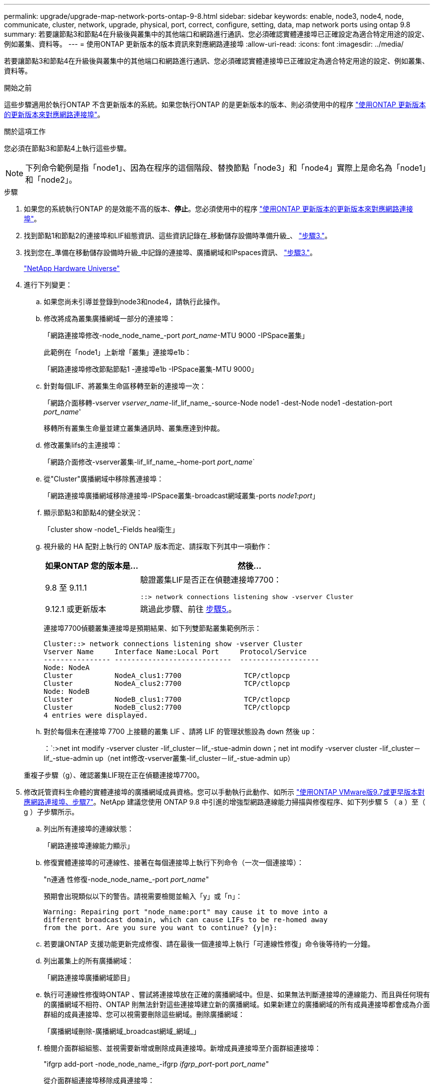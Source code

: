 ---
permalink: upgrade/upgrade-map-network-ports-ontap-9-8.html 
sidebar: sidebar 
keywords: enable, node3, node4, node, communicate, cluster, network, upgrade, physical, port, correct, configure, setting, data, map network ports using ontap 9.8 
summary: 若要讓節點3和節點4在升級後與叢集中的其他端口和網路進行通訊、您必須確認實體連接埠已正確設定為適合特定用途的設定、例如叢集、資料等。 
---
= 使用ONTAP 更新版本的版本資訊來對應網路連接埠
:allow-uri-read: 
:icons: font
:imagesdir: ../media/


[role="lead"]
若要讓節點3和節點4在升級後與叢集中的其他端口和網路進行通訊、您必須確認實體連接埠已正確設定為適合特定用途的設定、例如叢集、資料等。

.開始之前
這些步驟適用於執行ONTAP 不含更新版本的系統。如果您執行ONTAP 的是更新版本的版本、則必須使用中的程序 link:upgrade-map-network-ports-ontap-9-7-or-earlier.html["使用ONTAP 更新版本的更新版本來對應網路連接埠"]。

.關於這項工作
您必須在節點3和節點4上執行這些步驟。


NOTE: 下列命令範例是指「node1」、因為在程序的這個階段、替換節點「node3」和「node4」實際上是命名為「node1」和「node2」。

.步驟
. 如果您的系統執行ONTAP 的是效能不高的版本、*停止*。您必須使用中的程序 link:upgrade-map-network-ports-ontap-9-7-or-earlier.html["使用ONTAP 更新版本的更新版本來對應網路連接埠"]。
. 找到節點1和節點2的連接埠和LIF組態資訊、這些資訊記錄在_移動儲存設備時準備升級_、 link:upgrade-prepare-when-moving-storage.html#prepare_move_store_3["步驟3."]。
. 找到您在_準備在移動儲存設備時升級_中記錄的連接埠、廣播網域和IPspaces資訊、 link:upgrade-prepare-when-moving-storage.html#prepare_move_store_3["步驟3."]。
+
https://hwu.netapp.com["NetApp Hardware Universe"^]

. 進行下列變更：
+
.. 如果您尚未引導並登錄到node3和node4，請執行此操作。
.. 修改將成為叢集廣播網域一部分的連接埠：
+
「網路連接埠修改-node_node_name_-port _port_name_-MTU 9000 -IPSpace叢集」

+
此範例在「node1」上新增「叢集」連接埠e1b：

+
「網路連接埠修改節點節點1 -連接埠e1b -IPSpace叢集-MTU 9000」

.. 針對每個LIF、將叢集生命區移轉至新的連接埠一次：
+
「網路介面移轉-vserver _vserver_name_-lif_lif_name_-source-Node node1 -dest-Node node1 -destation-port _port_name_'

+
移轉所有叢集生命量並建立叢集通訊時、叢集應達到仲裁。

.. 修改叢集lifs的主連接埠：
+
「網路介面修改-vserver叢集-lif_lif_name_–home-port _port_name_`

.. 從"Cluster"廣播網域中移除舊連接埠：
+
「網路連接埠廣播網域移除連接埠-IPSpace叢集-broadcast網域叢集-ports _node1:port_」

.. 顯示節點3和節點4的健全狀況：
+
「cluster show -node1_-Fields heal衛生」

.. 視升級的 HA 配對上執行的 ONTAP 版本而定、請採取下列其中一項動作：
+
[cols="30,70"]
|===
| 如果ONTAP 您的版本是... | 然後... 


| 9.8 至 9.11.1 | 驗證叢集LIF是否正在偵聽連接埠7700：

`::> network connections listening show -vserver Cluster` 


| 9.12.1 或更新版本 | 跳過此步驟、前往 <<map_98_5,步驟5.>>。 
|===
+
連接埠7700偵聽叢集連接埠是預期結果、如下列雙節點叢集範例所示：

+
[listing]
----
Cluster::> network connections listening show -vserver Cluster
Vserver Name     Interface Name:Local Port     Protocol/Service
---------------- ----------------------------  -------------------
Node: NodeA
Cluster          NodeA_clus1:7700               TCP/ctlopcp
Cluster          NodeA_clus2:7700               TCP/ctlopcp
Node: NodeB
Cluster          NodeB_clus1:7700               TCP/ctlopcp
Cluster          NodeB_clus2:7700               TCP/ctlopcp
4 entries were displayed.
----
.. 對於每個未在連接埠 7700 上接聽的叢集 LIF 、請將 LIF 的管理狀態設為 `down` 然後 `up`：
+
：`:>net int modify -vserver cluster -lif_cluster－lif_-stue-admin down；net int modify -vserver cluster -lif_cluster－lif_-stue-admin up（net int修改-vserver叢集-lif_cluster－lif_-stue-admin up）

+
重複子步驟（g）、確認叢集LIF現在正在偵聽連接埠7700。



. [[map_98_5]] 修改託管資料生命體的實體連接埠的廣播網域成員資格。您可以手動執行此動作、如所示 link:upgrade-map-network-ports-ontap-9-7-or-earlier.html#map_97_7["使用ONTAP VMware版9.7或更早版本對應網路連接埠、步驟7"]。NetApp 建議您使用 ONTAP 9.8 中引進的增強型網路連線能力掃描與修復程序、如下列步驟 5 （ a ）至（ g ）子步驟所示。
+
.. 列出所有連接埠的連線狀態：
+
「網路連接埠連線能力顯示」

.. 修復實體連接埠的可連線性、接著在每個連接埠上執行下列命令（一次一個連接埠）：
+
"n連通 性修復-node_node_name_-port _port_name_"

+
預期會出現類似以下的警告。請視需要檢閱並輸入「y」或「n」：

+
[listing]
----
Warning: Repairing port "node_name:port" may cause it to move into a
different broadcast domain, which can cause LIFs to be re-homed away
from the port. Are you sure you want to continue? {y|n}:
----
.. 若要讓ONTAP 支援功能更新完成修復、請在最後一個連接埠上執行「可連線性修復」命令後等待約一分鐘。
.. 列出叢集上的所有廣播網域：
+
「網路連接埠廣播網域節目」

.. 執行可連線性修復時ONTAP 、嘗試將連接埠放在正確的廣播網域中。但是、如果無法判斷連接埠的連線能力、而且與任何現有的廣播網域不相符、ONTAP 則無法針對這些連接埠建立新的廣播網域。如果新建立的廣播網域的所有成員連接埠都會成為介面群組的成員連接埠、您可以視需要刪除這些網域。刪除廣播網域：
+
「廣播網域刪除-廣播網域_broadcast網域_網域_」

.. 檢閱介面群組組態、並視需要新增或刪除成員連接埠。新增成員連接埠至介面群組連接埠：
+
"ifgrp add-port -node_node_name_-ifgrp _ifgrp_port_-port _port_name_"

+
從介面群組連接埠移除成員連接埠：

+
「ifgrp dise-port -node_node_name_-ifgrp _ifgrp_port_-port _port_name_」

.. 視需要刪除並重新建立VLAN連接埠。刪除VLAN連接埠：
+
「vlan DELETE -node_node_name_-vlan-name _vla_port_」

+
建立VLAN連接埠：

+
「vlan create -node_node_name_-vlan-name _vla_port_」

+

NOTE: 視所升級系統的網路組態複雜度而定、您可能需要重複步驟5、子步驟（A）到（g）、直到所有連接埠都正確放置在所需位置。



. 如果系統上未設定任何VLAN、請前往 <<map_98_7,步驟7.>>。如果已設定VLAN、請還原先前在不再存在的連接埠上設定或是在移至另一個廣播網域的連接埠上設定的已移除VLAN。
+
.. 顯示已移出的VLAN：
+
顯示「叢集控制器更換網路置換VLAN」

.. 將移除的VLAN還原至所需的目的地連接埠：
+
「Dis放置VLAN還原-node_node_name_-port _port_name_-destination-port _destination_port_」

.. 確認所有已移除的VLAN均已還原：
+
顯示「叢集控制器更換網路置換VLAN」

.. VLAN會在建立後約一分鐘內自動置入適當的廣播網域。確認還原的VLAN已置於適當的廣播網域中：
+
「網路連接埠連線能力顯示」



. [[map_98_7]*從ONTAP VMware 9.8開始、ONTAP 如果在網路連接埠可到達性修復程序期間、連接埠在廣播網域之間移動、則會自動修改lifs的主連接埠。如果LIF的主連接埠已移至其他節點、或未指派、則LIF會顯示為已移除的LIF。還原主連接埠不再存在或重新放置到其他節點的已移轉LIF主連接埠。
+
.. 顯示其主連接埠可能移至其他節點或不再存在的LIF：
+
「顯示介面」

.. 還原每個LIF的主連接埠：
+
「Dis放置 介面還原-vserver _vserver_name_-lif-name _lif_name_」

.. 確認所有LIF主連接埠均已還原：
+
「顯示介面」

+
當所有連接埠均已正確設定並新增至正確的廣播網域時、網路連接埠可連線性show命令應針對所有連接的連接埠、將連線狀態報告為「正常」、對於沒有實體連線的連接埠、狀態應顯示為「不可連線」。如果有任何連接埠報告的狀態不是這兩個連接埠、請依照中所述修復連線能力 <<map_98_5,步驟5.>>。



. 驗證所有生命體都在屬於正確廣播網域的連接埠上以管理方式啟動。
+
.. 檢查是否有任何管理性停機的生命生命：
+
「網路介面show -vserver _vserver_name_-stue-admin down」

.. 檢查是否有任何運作中斷的LIF：「network interface show -vserver _vserver_name_-stue-oper down」
.. 修改任何需要修改的生命期、使其具有不同的主連接埠：
+
「網路介面修改-vserver _vserver_name_-lif_lif_-home-port _home_port_」

+

NOTE: 對於iSCSI LIF、若要修改主連接埠、則需要以管理方式關閉LIF。

.. 將非主目錄連接埠的LIF還原為各自主目錄連接埠：
+
「網路介面回復*」





您已完成實體連接埠的對應。若要完成升級、請前往 link:upgrade-final-upgrade-steps-in-ontap-9-8.html["請執行ONTAP 更新版本的最終升級步驟"]。
